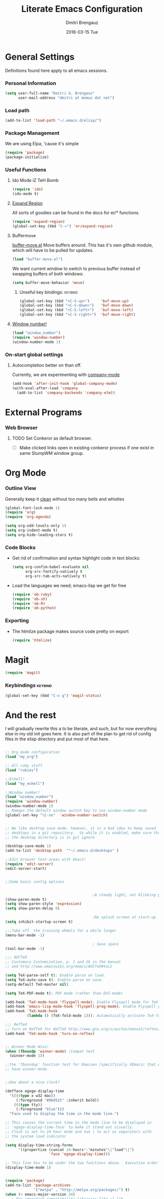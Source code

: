 #+TITLE:       Literate Emacs Configuration
#+AUTHOR:      Dmitri Brengauz
#+EMAIL:       dmitri at momus dot net
#+DATE:        2016-03-15 Tue
#+DESCRIPTION: Managing my .emacs the literate programming way with org-mode.

* General Settings
  Definitions found here apply to all emacs sessions.
  
*** Personal Information
    #+NAME: literate_init.el
    #+BEGIN_SRC emacs-lisp :tangle yes
        (setq user-full-name "Dmitri G. Brengauz"
              user-mail-address "dmitri at momus dot net")
    #+END_SRC

*** Load path
    #+BEGIN_SRC emacs-lisp
    (add-to-list 'load-path "~/.emacs.d/elisp/")    
    #+END_SRC

*** Package Management
    We are using Elpa, 'cause it's simple
    #+BEGIN_SRC emacs-lisp
      (require 'package)
      (package-initialize)
    #+END_SRC

*** Useful Functions
***** Ido Mode iZ TeH Bomb
      #+BEGIN_SRC emacs-lisp
      (require 'ido)
      (ido-mode t)
      #+END_SRC
***** [[https://github.com/magnars/expand-region.el][Expand Region]]
      All sorts of goodies can be found in the docs for er/* functions.
      #+BEGIN_SRC emacs-lisp
        (require 'expand-region)
        (global-set-key (kbd "C-=") 'er/expand-region)
      #+END_SRC
***** Buffermove 
        [[https://github.com/lukhas/buffer-move][buffer-move.el]] Move buffers around. This has it's own github
        module, which will have to be pulled for updates.
        #+BEGIN_SRC emacs-lisp
          (load "buffer-move.el")
        #+END_SRC

        We want current window to switch to previous buffer
        instead of swapping buffers of both windows:
        #+BEGIN_SRC emacs-lisp
          (setq buffer-move-behavior 'move)
        #+END_SRC
******* Unseful key bindings:                                       :keybind:
        #+BEGIN_SRC emacs-lisp
          (global-set-key (kbd "<C-S-up>")     'buf-move-up)
          (global-set-key (kbd "<C-S-down>")   'buf-move-down)
          (global-set-key (kbd "<C-S-left>")   'buf-move-left)
          (global-set-key (kbd "<C-S-right>")  'buf-move-right)
        #+END_SRC

***** [[https://www.emacswiki.org/emacs/window-number.el][Window number!]]
      #+BEGIN_SRC emacs-lisp
      (load "window_number")
      (require 'window-number)
      (window-number-mode 1)
      #+END_SRC
*** On-start global settings
***** Autocompletion better on than off.
      Currently, we are experimenting with [[http://company-mode.github.io/][company-mode]]
      #+BEGIN_SRC emacs-lisp
        (add-hook 'after-init-hook 'global-company-mode)
        (with-eval-after-load 'company
          (add-to-list 'company-backends 'company-elm))
      #+END_SRC
* External Programs
*** Web Browser
***** TODO Set Conkeror as default browser. 
      - [ ] Make clicked links open in existing conkeror process if
        one exist in same StumpWM window group.

* Org Mode

*** Outline View
    Generally keep it [[http://orgmode.org/manual/Clean-view.html][clean]] without too many bells and whistles
    #+BEGIN_SRC emacs-lisp
      (global-font-lock-mode 1)
      (require 'org)
      (require 'org-agenda)

      (setq org-odd-levels-only 1)
      (setq org-indent-mode t)
      (setq org-hide-leading-stars t)
    #+END_SRC

*** Code Blocks
    - Get rid of confirmation and syntax highlight code in text blocks:
      #+BEGIN_SRC emacs-lisp
        (setq org-confim-babel-evaluate nil
              org-src-fontify-natively t
              org-src-tab-acts-natively t)
      #+END_SRC
    
    - Load the languages we need; emacs-lisp we get for free
      #+BEGIN_SRC emacs-lisp
        (require 'ob-ruby)
        (require 'ob-sh)
        (require 'ob-R)
        (require 'ob-python)
      #+END_SRC

*** Exporting
    - The htmlize package makes source code pretty on export
      #+BEGIN_SRC emacs-lisp
        (require 'htmlize)
      #+END_SRC

*** 
    
* Magit
  #+BEGIN_SRC emacs-lisp
  (require 'magit)
  #+END_SRC

*** Keybindings                                                     :keybind:
    #+BEGIN_SRC emacs-lisp
    (global-set-key (kbd "C-x g") 'magit-status)
    #+END_SRC

* And the rest
  I will gradually rewrite this a to be literate, and such, but for
  now everything else in my old init goes here. It is also part of the
  plan to get rid of config files in the elisp directory and put most of that here.
  #+BEGIN_SRC emacs-lisp

    ;; Org mode configuration
    (load "my_org")

    ;; All ruby stuff
    (load "rubies")

    ;;Eshell!
    (load "my_eshell")

    ;;Window number!
    (load "window_number")
    (require 'window-number)
    (window-number-mode 1)
    ;; Remaps the default window switch key to use window-number mode
    (global-set-key "\C-xo"  'window-number-switch)


    ;; We like desktop save mode, however, it is a bad idea to keep saved
    ;; desktops in a git repository.  So while it is enabled, make sure that
    ;; the desktop directory is in git ignore

    (desktop-save-mode 1)
    (add-to-list 'desktop-path  '"~/.emacs.d/desktops" )

    ;;Edit browser text-areas with Emacs!
    (require 'edit-server)
    (edit-server-start)


    ;;Some basic config options


                                            ;A steady light, not blinking parens
    (show-paren-mode t)
    (setq show-paren-style 'expression)
    (setq show-paren-delay 0)

                                            ;No splash screen at start-up
    (setq inhibit-startup-screen t)

    ;;;Take off  the training wheels for a while longer
    (menu-bar-mode -1)

                                            ; Save space
    (tool-bar-mode -1)

    ;;; AUCTeX
    ;; Customary Customization, p. 1 and 16 in the manual
    ;; and http://www.emacswiki.org/emacs/AUCTeX#toc2

    (setq TeX-parse-self t); Enable parse on load.
    (setq TeX-auto-save t); Enable parse on save.
    (setq-default TeX-master nil)

    (setq TeX-PDF-mode t); PDF mode (rather than DVI-mode)

    (add-hook 'TeX-mode-hook 'flyspell-mode); Enable Flyspell mode for TeX modes such as AUCTeX. Highlights all misspelled words.
    (add-hook 'emacs-lisp-mode-hook 'flyspell-prog-mode); Enable Flyspell program mode for emacs lisp mode, which highlights all misspelled words in comments and strings.
    (add-hook 'TeX-mode-hook
              (lambda () (TeX-fold-mode 1))); Automatically activate TeX-fold-mode.

    ;;; RefTeX
    ;; Turn on RefTeX for AUCTeX http://www.gnu.org/s/auctex/manual/reftex/reftex_5.html
    (add-hook 'TeX-mode-hook 'turn-on-reftex)


    ;; Winner Mode Wins!
    (when (fboundp 'winner-mode) ;Compat test
      (winner-mode 1))

    ;;the 'fboundup' function test for Emacsen (specifically XEmacs) that don't
    ;; have winner-mode.


    ;;How about a nice clock?

    (defface egoge-display-time
      '((((type x w32 mac))
         (:foreground "#060525" :inherit bold))
        (((type tty))
         (:foreground "blue")))
      "Face used to display the time in the mode line.")

    ;; This causes the current time in the mode line to be displayed in
    ;; `egoge-display-time-face' to make it stand out visually.
    ;; Clock is set to 24 hour mode and two | to act as separators with
    ;; the system load indicator

    (setq display-time-string-forms
          '((propertize (concat 24-hours":"minutes"\|"load"\|")
                        'face 'egoge-display-time)))

    ;; This line has to be under the two functions above.  Execution order matters in Elisp.
    (display-time-mode 1)


    (require 'package)
    (add-to-list 'package-archives
                 '("melpa" . "http://melpa.org/packages/") t)
    (when (< emacs-major-version 24)
      ;; For important compatibility libraries like cl-lib
      (add-to-list 'package-archives '("gnu" . "http://elpa.gnu.org/packages/")))
    (package-initialize) 


    ;; Going to give this:
    ;; http://emacsredux.com/blog/2013/04/21/edit-files-as-root/
    ;; a try.
    ;; (global-set-key (kbd "C-x C-r") 'sudo-edit)


    (defun sudo-edit (&optional arg)
      "Edit currently visited file as root.

    With a prefix ARG prompt for a file to visit.
    Will also prompt for a file to visit if current
    buffer is not visiting a file."
      (interactive "P")
      (if (or arg (not buffer-file-name))
          (find-file (concat "/sudo:root@localhost:"
                             (ido-read-file-name "Find file(as root): ")))
        (find-alternate-file (concat "/sudo:root@localhost:" buffer-file-name))))


    ;;

  #+END_SRC
